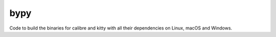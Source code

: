 bypy
========

Code to build the binaries for calibre and kitty with all their
dependencies on Linux, macOS and Windows.

